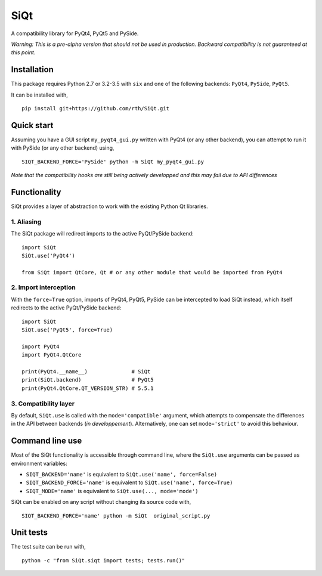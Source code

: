 SiQt
====

|Build Status|

A compatibility library for PyQt4, PyQt5 and PySide.

*Warning: This is a pre-alpha version that should not be used in production. Backward compatibility is not guaranteed at this point.*

Installation
------------

This package requires Python 2.7 or 3.2-3.5 with ``six`` and one of the following backends: ``PyQt4``, ``PySide``, ``PyQt5``.

It can be installed with,

::

    pip install git+https://github.com/rth/SiQt.git

Quick start
-----------

Assuming you have a GUI script ``my_pyqt4_gui.py`` written with PyQt4 (or any other backend), you can attempt to run it with PySide (or any other backend) using,

::

    SIQT_BACKEND_FORCE='PySide' python -m SiQt my_pyqt4_gui.py

*Note that the compatibility hooks are still being actively developped and this may fail due to API differences*

Functionality
-------------

SiQt provides a layer of abstraction to work with the existing Python Qt libraries.

1. Aliasing
^^^^^^^^^^^

The SiQt package will redirect imports to the active PyQt/PySide backend:

::

    import SiQt
    SiQt.use('PyQt4') 

    from SiQt import QtCore, Qt # or any other module that would be imported from PyQt4

2. Import interception
^^^^^^^^^^^^^^^^^^^^^^

With the ``force=True`` option, imports of PyQt4, PyQt5, PySide can be
intercepted to load SiQt instead, which itself redirects to the active
PyQt/PySide backend:

::

    import SiQt
    SiQt.use('PyQt5', force=True)

    import PyQt4
    import PyQt4.QtCore

    print(PyQt4.__name__)              # SiQt
    print(SiQt.backend)                # PyQt5
    print(PyQt4.QtCore.QT_VERSION_STR) # 5.5.1

3. Compatibility layer
^^^^^^^^^^^^^^^^^^^^^^

By default, ``SiQt.use`` is called with the ``mode='compatible'``
argument, which attempts to compensate the differences in the API
between backends (*in developpement*). Alternatively, one can set
``mode='strict'`` to avoid this behaviour.

Command line use
----------------

Most of the SiQt functionality is accessible through command line, where
the ``SiQt.use`` arguments can be passed as environment variables:

-  ``SIQT_BACKEND='name'`` is equivalent to ``SiQt.use('name', force=False)``
-  ``SIQT_BACKEND_FORCE='name'`` is equivalent to ``SiQt.use('name', force=True)``
-  ``SIQT_MODE='name'`` is equivalent to ``SiQt.use(..., mode='mode')``

SiQt can be enabled on any script without changing its source code with,

::

    SIQT_BACKEND_FORCE='name' python -m SiQt  original_script.py

Unit tests
----------

The test suite can be run with,

::

    python -c "from SiQt.siqt import tests; tests.run()"

.. |Build Status| image:: https://travis-ci.org/rth/SiQt.svg?branch=master
   :target: https://travis-ci.org/rth/SiQt



